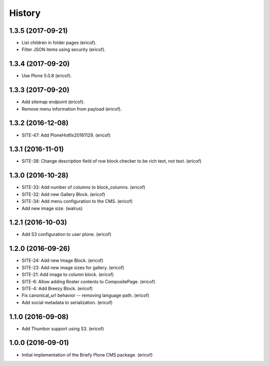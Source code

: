 =======
History
=======

1.3.5 (2017-09-21)
------------------

* List children in folder pages (ericof).
* Filter JSON items using security (ericof).

1.3.4 (2017-09-20)
------------------

* Use Plone 5.0.8 (ericof).


1.3.3 (2017-09-20)
------------------

* Add sitemap endpoint (ericof).
* Remove menu information from payload (ericof).

1.3.2 (2016-12-08)
------------------

* SITE-47: Add PloneHotfix20161129. (ericof)


1.3.1 (2016-11-01)
------------------

* SITE-38: Change description field of row block checker to be rich text, not text. (ericof)


1.3.0 (2016-10-28)
------------------

* SITE-33: Add number of columns to block_columns. (ericof)
* SITE-32: Add new Gallery Block. (ericof)
* SITE-34: Add menu configuration to the CMS. (ericof)
* Add new image size. (walrus)

1.2.1 (2016-10-03)
------------------

* Add S3 configuration to user plone. (ericof)


1.2.0 (2016-09-26)
------------------

* SITE-24: Add new Image Block. (ericof)
* SITE-23: Add new image sizes for gallery. (ericof)
* SITE-21: Add image to column block. (ericof)
* SITE-6: Allow adding Roster contents to CompositePage. (ericof)
* SITE-4: Add Breezy Block. (ericof)
* Fix canonical_url behavior -- removing language path. (ericof)
* Add social metadata to serialization. (ericof)

1.1.0 (2016-09-08)
------------------

* Add Thumbor support using S3. (ericof)


1.0.0 (2016-09-01)
------------------

* Initial implementation of the Briefy Plone CMS package. (ericof)
